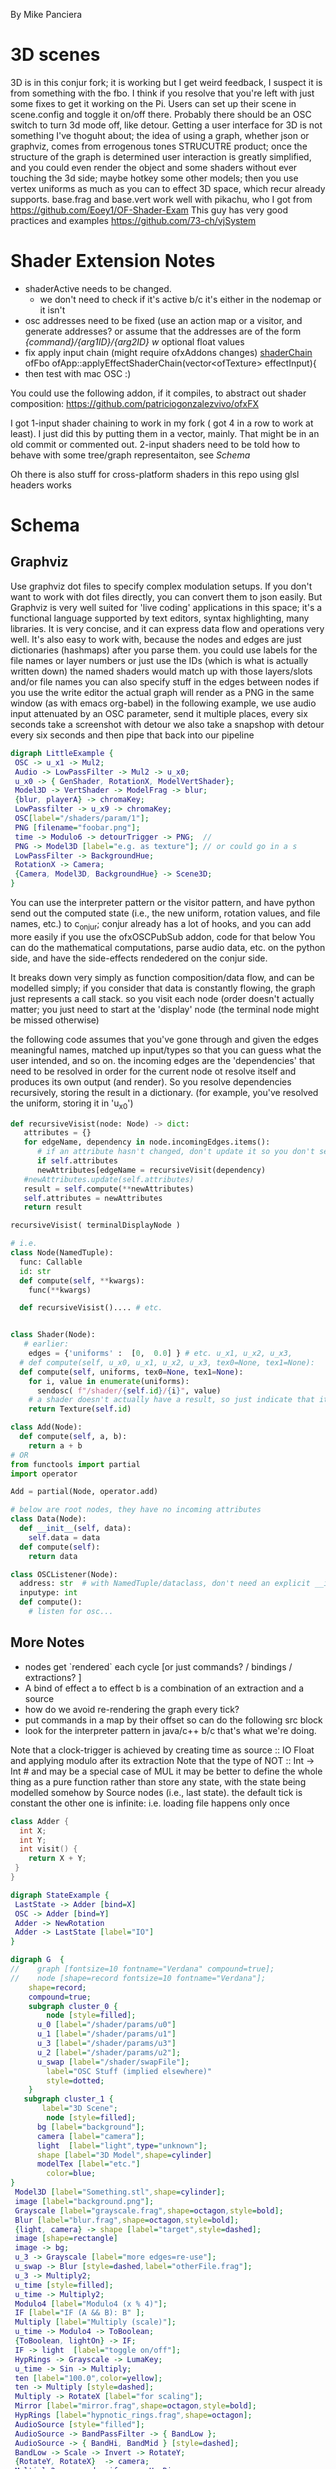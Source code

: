 By Mike Panciera

* 3D scenes

3D is in this conjur fork; it is working but I get weird feedback, I suspect it is from something with the fbo. I think if you resolve that 
you're left with just some fixes to get it working on the Pi. Users can set up their scene in scene.config and toggle it on/off there.
Probably there should be an OSC switch to turn 3d mode off, like detour. Getting a user interface for 3D is not something I've thoguht about;
the idea of using a graph, whether json or graphviz, comes from errogenous tones STRUCUTRE product; once the structure of the graph is determined 
user interaction is greatly simplified, and you could even render the object and some shaders without ever touching the 3d side; maybe hotkey some other models;
then you use vertex uniforms as much as you can to effect 3D space, which recur already supports. 
base.frag and base.vert work well with pikachu, who I got from https://github.com/Eoey1/OF-Shader-Exam
This guy has very good practices and examples https://github.com/73-ch/vjSystem

* Shader Extension Notes
 - shaderActive needs to be changed. 
    - we don't need to check if it's active b/c it's either in the nodemap or it isn't
 - osc addresses need to be fixed (use an action map or a visitor, and generate addresses?
    or assume that the addresses are of the form
    /{command}/{arg1ID}/{arg2ID}  w/ optional float values
 - fix apply input chain (might require ofxAddons changes) [[file:~/of_v0.11.0_osx_release/apps/recur/c_o_n_j_u_r/src/ofApp.cpp::ofFbo%20ofApp::applyEffectShaderChain(vector<ofTexture>%20effectInput){][shaderChain]]
     ofFbo ofApp::applyEffectShaderChain(vector<ofTexture> effectInput){
 - then test with mac OSC :)

You could use the following addon, if it compiles, to abstract out shader composition:
https://github.com/patriciogonzalezvivo/ofxFX

I got 1-input shader chaining to work in my fork ( got 4 in a row to work at least). I just did this by putting them in a vector, mainly. That might be in an old commit or commented out.
2-input shaders need to be told how to behave with some tree/graph representaiton, see [[Schema]]

Oh there is also stuff for cross-platform shaders in this repo using glsl headers works

* Schema
** Graphviz
Use graphviz dot files to specify complex modulation setups. 
If you don't want to work with dot files directly, you can convert them to json easily. 
But Graphviz is very well suited  for 'live coding' applications in this space; it's a functional language supported by text editors, syntax highlighting, many libraries.
It is very concise, and it can express data flow and operations very well. It's also easy to work with, because the nodes and edges are just dictionaries (hashmaps) after 
you parse them. 
you could use labels for the file names or layer numbers or just use the IDs (which is what is actually written down)
the named shaders would match up with those layers/slots and/or file names
you can also specify stuff in the edges between nodes
if you use the write editor the actual graph will render as a PNG in the same window (as with emacs org-babel) 
in the following example, we use audio input attenuated by an OSC parameter, send it multiple places, every six seconds take a screenshot with detour
we also take a snapshop with detour every six seconds and then pipe that back into our pipeline

#+BEGIN_SRC dot :file with3D.png
digraph LittleExample {
 OSC -> u_x1 -> Mul2;
 Audio -> LowPassFilter -> Mul2 -> u_x0;
 u_x0 -> { GenShader, RotationX, ModelVertShader};
 Model3D -> VertShader -> ModelFrag -> blur;
 {blur, playerA} -> chromaKey;
 LowPassfilter -> u_x9 -> chromaKey;
 OSC[label="/shaders/param/1"];
 PNG [filename="foobar.png"];
 time -> Modulo6 -> detourTrigger -> PNG;  //
 PNG -> Model3D [label="e.g. as texture"]; // or could go in a s
 LowPassFilter -> BackgroundHue;
 RotationX -> Camera;
 {Camera, Model3D, BackgroundHue} -> Scene3D;
}
#+END_SRC

#+RESULTS:
[[file:state.png]]

You can use the interpreter pattern or the visitor pattern, and have python send out the computed state (i.e., the new uniform, rotation values, and file names, etc.)
to c_o_n_j_u_r; conjur already has a lot of hooks, and you can add more easily if you use the ofxOSCPubSub addon, code for that below
You can do the mathematical computations, parse audio data, etc. on the python side, and have the side-effects rendedered on the conjur side.

It breaks down very simply as function composition/data flow, and can be modelled simply; if you consider that data is constantly flowing, the graph just represents a call stack.
so you visit each node (order doesn't actually matter; you just need to start at the 'display' node (the terminal node might be missed otherwise)

the following code assumes that you've gone through and given the edges meaningful names, matched up input/types so that you can guess what the user intended, and so on.
the incoming edges are the 'dependencies' that need to be resolved in order for the current node ot resolve itself and produces its own output (and render). 
So you resolve dependencies recursively, storing the result in a dictionary. (for example, you've resolved the uniform, storing it in 'u_x0')
#+BEGIN_SRC python
def recursiveVisist(node: Node) -> dict:
   attributes = {}
   for edgeName, dependency in node.incomingEdges.items():
      # if an attribute hasn't changed, don't update it so you don't send the osc
      if self.attributes
      newAttributes[edgeName = recursiveVisit(dependency)
   #newAttributes.update(self.attributes)
   result = self.compute(**newAttributes)
   self.attributes = newAttributes
   return result

recursiveVisist( terminalDisplayNode )

# i.e.
class Node(NamedTuple):
  func: Callable
  id: str
  def compute(self, **kwargs):
    func(**kwargs)

  def recursiveVisist().... # etc.


class Shader(Node):
   # earlier:
    edges = {'uniforms' :  [0,  0.0] } # etc. u_x1, u_x2, u_x3,
  # def compute(self, u_x0, u_x1, u_x2, u_x3, tex0=None, tex1=None):
  def compute(self, uniforms, tex0=None, tex1=None):
    for i, value in enumerate(uniforms):
      sendosc( f"/shader/{self.id}/{i}", value)
    # a shader doesn't actually have a result, so just indicate that it can be used  as input texture
    return Texture(self.id)

class Add(Node):
  def compute(self, a, b):
    return a + b    
# OR
from functools import partial
import operator

Add = partial(Node, operator.add)

# below are root nodes, they have no incoming attributes
class Data(Node):
  def __init__(self, data):
    self.data = data
  def compute(self):
    return data

class OSCListener(Node):
  address: str  # with NamedTuple/dataclass, don't need an explicit __init__
  inputype: int
  def compute():
    # listen for osc...
 
#+END_SRC
** More Notes
 - nodes get `rendered` each cycle  [or just commands? / bindings / extractions? ]
 - A bind of effect a to effect b is a combination of an extraction and a source
 - how do we avoid re-rendering the graph every tick?
 - put commands in a map by their offset so can do the following src block
 - look for the interpreter pattern in java/c++ b/c that's what we're doing. 

Note that a clock-trigger is achieved by creating time as source :: IO Float and applying modulo after its extraction
Note that the type of NOT :: Int -> Int # and may be a special case of MUL
it may be better to define the whole thing as a pure function rather than store any state, with the state being modelled somehow by Source nodes
(i.e., last state). 
the default tick is constant
the other one is infinite: i.e. loading file happens only once
#+BEGIN_SRC cpp 
class Adder {
  int X;
  int Y;
  int visit() {
    return X + Y;
 }
}
#+END_SRC 

#+BEGIN_SRC dot :file state.png
digraph StateExample {
 LastState -> Adder [bind=X]
 OSC -> Adder [bind=Y]
 Adder -> NewRotation
 Adder -> LastState [label="IO"]
}
#+END_SRC

#+BEGIN_SRC dot :file modularComplex.png
digraph G  {
//    graph [fontsize=10 fontname="Verdana" compound=true];
//    node [shape=record fontsize=10 fontname="Verdana"];
    shape=record;
    compound=true;
    subgraph cluster_0 {
        node [style=filled];
      u_0 [label="/shader/params/u0"] 
      u_1 [label="/shader/params/u1"] 
      u_3 [label="/shader/params/u3"]   
      u_2 [label="/shader/params/u2"];
      u_swap [label="/shader/swapFile"];
        label="OSC Stuff (implied elsewhere)"
        style=dotted;
    }
   subgraph cluster_1 {
       label="3D Scene";
        node [style=filled];
      bg [label="background"];
      camera [label="camera"];
      light  [label="light",type="unknown"];
      shape [label="3D Model",shape=cylinder]
      modelTex [label="etc."]
        color=blue;
} 
 Model3D [label="Something.stl",shape=cylinder];
 image [label="background.png"];
 Grayscale [label="grayscale.frag",shape=octagon,style=bold];
 Blur [label="blur.frag",shape=octagon,style=bold];
 {light, camera} -> shape [label="target",style=dashed];
 image [shape=rectangle]
 image -> bg;     
 u_3 -> Grayscale [label="more edges=re-use"];
 u_swap -> Blur [style=dashed,label="otherFile.frag"];
 u_3 -> Multiply2;
 u_time [style=filled];
 u_time -> Multiply2;
 Modulo4 [label="Modulo4 (x % 4)"];
 IF [label="IF (A && B): B" ];
 Multiply [label="Multiply (scale)"];
 u_time -> Modulo4 -> ToBoolean;
 {ToBoolean, lightOn} -> IF;
 IF -> light  [label="toggle on/off"];
 HypRings -> Grayscale -> LumaKey;
 u_time -> Sin -> Multiply;
 ten [label="100.0",color=yellow];
 ten -> Multiply [style=dashed];
 Multiply -> RotateX [label="for scaling"];
 Mirror [label="mirror.frag",shape=octagon,style=bold];
 HypRings [label="hypnotic_rings.frag",shape=octagon];
 AudioSource [style="filled"];
 AudioSource -> BandPassFilter -> { BandLow };
 AudioSource -> { BandHi, BandMid } [style=dashed];
 BandLow -> Scale -> Invert -> RotateY;
 {RotateY, RotateX}  -> camera;
 Multiply2 -> speed_uniform -> HypRings;
 { u_0, u_1, u_2 } -> HypRings [label="u_x*"];
 moreosc [label="OSC (implied elsewhere)",style=filled];
 unis [label="u_x4,u_x5...(implied elsewhere)"];
 HypRings -> Blur;
 moreosc -> unis  -> ModelVert;
 // ChromaKey -> LumaKey -> DISPLAY;
 { RotateY, RotateX } -> shape;
 ChromaKey [label="chromaKey.frag",shape=doubleoctagon];
 LumaKey [label="lumakey.frag",shape=doubleoctagon];
 ModelVert [label="example.vert",shape=diamond];
 ModelFrag [label="example.frag",shape=octagon,style=bold];
 Model3D -> ModelVert -> ModelFrag -> shape;
 modelTex -> Mirror [ltail=cluster_1,style=bold,color=blue];
 DISPLAY [color=red,style="filled,bold",shape=square];
 {Mirror, Blur} -> ChromaKey -> LumaKey -> DISPLAY;
}
#+END_SRC
#+RESULTS:
[[file:modularComplex.png]]
 

** Day2
#+BEGIN_SRC ein-python 
if False:
# def resolve_edges(edges: Edges[T]) -> Tuple[T, History]

# In[133]:


from dataclasses import dataclass
from typing import Callable, Any, T, Sequence, Tuple, Dict, Union
from typing_extensions import  Literal
from pydantic import BaseModel # for json schemaing etc
from toolz import dicttoolz as dtz
from functools import partial 
NType = Literal[ 'ADD', 'MUL', 'SHADER', 'SCENE', 'MODEL']
History = Sequence[Tuple[type, Dict[str, str]]]
@dataclass
class Node:
  _func: Callable
  edges: Dict[ str, 'Node' ] # could store edge types here
  id: str
  def edgeTypes(self) -> Dict[ str, NType ]:
    '''  useful for dot compilation'''
  # TODO: this is a class method;
  # TODO: please don't use 'return' as an attr lol 
    return tlz.dissoc( self._func.__annotations__, 'return' )

  def apply(self) -> Tuple[Any, History]:
    args, history = {}, []
    for e, src in edges.items(): # the edge is the label basically
      t, hist = src.apply()
      history.append(hist)
      args[e] = t
    log = self.__class__, dtz.valmap(args, lambda x: x.id) # args.keys(), ags.values() 
    history.append( log )
    return _func(**args), history

def _add(x: int, y: int) -> int: 
  return x + y

def _mul(x: int, y: int) -> int:
    return x * y

def _id(x: UType) -> UType:
 return x

Add = partial(Node, _add)
Mul = partial(Node, _mul)
# just treat a uniforms like any other edge I guess
                   
class Texture: ...
UType = Union[str, int, float, Texture]
Uniform = partial(Node, _id)
Const = Uniform
#+END_SRC


you could use json schema for the OSC, generating it from pydantic automatically
pydantic fields let you specify min & max, regular expressions, etc if you want

#+BEGIN_SRC python
import pydantic

class OSCSchema(pydantic.BaseModel):
  shader0file: str
  shader: Shader
#+END_SRC

 use ofxOSCPubSub to make OSC easy to watch
#+BEGIN_SRC cpp
ofxSubscribeOsc(ADDR, SUBPORT, "/3D/lightOn", lightOn);
ofxSubscribeOsc(ADDR, SUBPORT, "/3D/camera/distance", &camera.getPosition());
ofxSubscribeOsc(ADDR, SUBPORT, "/3D/scene/translation", sceneTranslation);
 
 for (int i = 0; i < 6; i++) {
   shaderUniformsF[ UNIFORM_PREFIX_FLOAT + ofToString(i) ] = 0;
     }
 for (int i = 0; i < 2; i++) {
   shaderUniformsB[ UNIFORM_PREFIX_BOOL + ofToString(i) ] = false;
     }
 string EMPTY = "UNINITIALIZED";
 string uname;
 for (int i = 0; i < 2; i++) {
   uname = UNIFORM_PREFIX_TEXTURE + ofToString(i);
   shaderUniformsTexIds[ uname ] = EMPTY;
   ofxSubscribeOsc(HOST, "/3D/shaderGraphExample/onlyOneShader/" + uname, [=](const string srcID)) {
        shaderUniformsTexIds[ uname ] = srcID;
     }
  }
 for (auto& p : shaderUniformsF ) {
   addr = "/3D/model/" + "frag" + "/" + p.first;
   // if we use the key, the types will still work out in the end
   ofxSubscribeOsc(HOST, addr, [=](const float x) {
         shaderUniformsF[p.first] = x;
         }
fxSubscribeOsc(HOST, "/3D/cam/position", [=](const glm::vec3 pos) {
   camera.setPosition(pos); // camera.lookAt(lookat);

#+END_SRC

Node attributes are actually 'Source Nodes' within their larger node (subgraph)
 Note: a const is different b/c it doesn't have to be recursively rendered
 'output' is just another thing to be extracted; it is the result of a side-effect of the container/subgraph (larger effects node)
 however, you might consider extracing output as monadic; it is different from a node passing on its values;
 though, consider this: any `Source` may have a monadic computation somewhere in its dependency trace. 
 Addition is an example of one such 'side-effect'

* More Python Implementation Stuff
** Compute Nodes
 etc. see `dir(operator)`
#+BEGIN_SRC python
import math
import operator

EMPTY = None    
Add = partial(Node, _add)
Mul = partial(Node, _mul)
Abs = partial(Node, abs)
Const = partial(Conster, None) # just store a value
Negate = partial(muler, a=const(_c=-1))
Mod = partial(Node, operator.mod)
Sin = partial(Node, math.sin)
Pair = partial(Node, lambda a,b: (a,b))
And = parital(Node, operator.and_)
Or = parital(Node, operator.or_)
IfA = partial(Node, lambda a, b: a if (a and b) else EMPTY
IfB = partial(Node, lambda a, b: b if (a and b) else EMPTY
Sub = partial(Node, operator.sub)
Random = partial(Node, random.random) # random float between 0 and 1
#
# OPERATORNODES = Add, Mul, Abs, Const, Negate, Mod, Sin, Pair, First, Or

def _clamp(start, end, a):
    return min(max(start, a), end)
    
def _smoothstep(start, end, a):
    t = clamp((x - edge0) / (edge1 - edge0), 0.0, 1.0);
    return t * t * (3.0 - 2.0 * t);
def _mix(start, end, a):
    start*(1.0 - a) + (end * a)
Calmp  = partial(Node, _clamp) # etc.

#Scale100 = partial(muler, _id='scale100', a=const(_c=100))
First = partial(Node, lambda a: a[0])
Second = partial(Node, lambda a: a[1])

#+END_SRC

Here is another version of the node implementation
You can ignore or get rid of all the type annotations

#+BEGIN_SRC python
from dataclasses import dataclass
from typing import Callable, Any, T, Sequence, Tuple, Dict, Union
from typing_extensions import  Literal
from pydantic import BaseModel # for json schemaing etc
from toolz import dicttoolz as dtz
from functools import partial 
NType = Literal[ 'ADD', 'MUL', 'SHADER', 'SCENE', 'MODEL']
History = Sequence[Tuple[type, Dict[str, str]]]
@dataclass
class Node:
  _func: Callable
  id: str
  edges: Dict[ str, 'Node' ] # could store edge types here
  def edgeTypes(self) -> Dict[ str, NType ]:
    '''  useful for dot compilation'''
  # TODO: this is a class method;
  # TODO: please don't use 'return' as an attr lol 
    return tlz.dissoc( self._func.__annotations__, 'return' )

  def apply(self) -> Tuple[Any, History]:
    args, history = {}, []
    for e, src in self.edges.items(): # the edge is the label basically
      t, hist = src.apply()
      history.append(hist)
      args[e] = t
    log = self.__class__, dtz.valmap( lambda x: x.id, self.edges) # args.keys(), ags.values() 
    history.append( log )
    return self._func(**args), history

def _add(x: int, y: int) -> int: 
  return x + y

def _mul(x: int, y: int) -> int:
    return x * y

class Texture: ...
UType = Union[str, int, float, Texture]
def _id(x: UType) -> UType:
 return x, []

Add = partial(Node, _add)
Mul = partial(Node, _mul)
# just treat a uniforms like any other edge I guess
                   
Uniform = partial(Node, _id)
class Const(Node):
    def __init__(self, id, v):
        self.id = id
        self._func = lambda: (v, [])
        self.edges = {}
    def apply(self): return self._func()
    

#+END_SRC

Here is a little 'algebra' of commands to be sent over OSC
https://github.com/2bbb/ofxPubSubOsc
not to difficult for the OF side to handle this by storing it in state via hooks when commands come in and then rendering
as usual on the update() and draw() methods
#+BEGIN_SRC python


class Command:
 requireChange: bool

class ChangeCommand(Command):
  '''only run this command if inputs have changed.
  The python side of things should have been able to figure that out, though, probably....'''
  requireChange = True 

class AlwaysCommand(Command):
 requireChange = False

class ShaderBegin(AlwaysCommand): ...

class LoadFile(ChangeCommand):
 node: Node # /  ID
 fileName: str

class SetUniform(ChangeCommand):
 uniform: Node

def shader_0_input(fileName: str, *uniforms) -> Texture: # u_x0: float, u_x1: float, u_x2: float, u_x3: float) -> Texture:
   # need an id for these commands.
  cmds = [ SetUniform( u.utype, u.label, u.value, u.id ) for u in uniforms ] # requires access to the node ids
  cmds += [ LoadFile(fileName) ] 
  cmds += [ ShaderBegin() ]
  return cmds


class Command:
 requireChange: bool

class ChangeCommand(Command):
  '''only run this command if inputs have changed.
  The python side of things should have been able to figure that out, though, probably....'''
  requireChange = True 

class AlwaysCommand(Command):
 requireChange = False

class ShaderBegin(AlwaysCommand): ...

class LoadFile(ChangeCommand):
 node: Node # /  ID
 fileName: str

class SetUniform(ChangeCommand):
 uniform: Node

def shader_0_input(fileName: str, *uniforms) -> Texture: # u_x0: float, u_x1: float, u_x2: float, u_x3: float) -> Texture:
   # need an id for these commands.
  cmds = [ SetUniform( u.utype, u.label, u.value, u.id ) for u in uniforms ] # requires access to the node ids
  cmds += [ LoadFile(fileName) ] 
  cmds += [ ShaderBegin() ]
  return cmds


#+END_SRC

Here is an example of loading the above graphviz code into python; no output but it worked fine.
In my mind you 
#+BEGIN_SRC python
from typing import NamedTuple
import networkx as nx
# you also need to install pygraphviz for this to work
dotFile = open('modularComp.dot')
g = nx.drawing.nx_agraph.read_dot(dotFile)
dag = g.to_directed()
sort_iterator = nx.algorithms.dag.topological_sort(g)
# the below gives a tuple of the nodes's ID (as written in the file) and all of the metadata of the node
# i.e. label, type, filename, whatever.
dependency_sorted = [NodeInfo(k, dag.nodes[k]) for k in sort_iterator]
#+END_SRC

You would want to normalize the node representation; you fill in defaults, match special ids/labels, read in special attributes; you can also check
the integrity of the graph if you want. You may even want to break nodes into smaller nodes, so that the user can specify a lot implicitly in a single node;
then on the implementation side you break things down into simplest pieces. Not really needed, but it's interesting that the whole problem space can be represented, more or less,
with individual nodes with single attributes, which can PUT or GET or perform binary or unary operations.


#+BEGIN_SRC python


to_visit[0]
Primitives = (bool, str, float)
MODELEXTS = ('.stl', '.obj') # etc.
def fix_node(id: str, dotData: dict):
    label = node['label'].strip()
    if label.endswith('.vert'):
        node = VertNodeInfo(filename=label)
    elif label.endswith('.frag'):
        node = FragNodeInfo(filename=label)
    elif any( (label.endswith(ext) for ext in MODELEXTS) ):
        node = ModelNodeInfo(filename=label)
    elif label.startswith('u_'):
        u_type = dotData.get('type')
        if not u_type:
            warning_log(f"suspicious u_ prefix in {id} metadata {dotData}")
            continue
        node = UniformNodeInfo(name=label, type=u_type)
    elif label.endswith('.png'):
        node = TextureNodeInfo(filename=label)
    else:
        any ( label.startswith(t) for t in 
    
        
def visit_node(id: str, dotData: dict):
class RecurNode(NodeInfo):
    id: str
    metadata: dict
    edges: dict
    def visit()

#+END_SRC


* N-shader Implementation
 - [X] restore working non-3D
 - [X] move shaders into a vector/stack: sort of
 - [X] read the order from scene.json as filenames and push those on stack etc.
 - [ ] see if top order will work with the stack -- seems to?
 - current osc for params and setting files won't work on pi b/c it demands two arguments in osc 
 - [X] implement static images (from [[file:~/of_v0.11.0_osx_release/addons/ofxVideoArtTools/src/detour.cpp::img.allocate(ofGetWidth(),%20ofGetHeight(),%20OF_IMAGE_COLOR);][detour.cpp code]] )
   #+BEGIN_SRC cpp 
    ofImage img;
    img.allocate(ofGetWidth(), ofGetHeight(), OF_IMAGE_COLOR);
    img.setColor(ofColor::blue);
    img.update();
    default_frame = img.getPixels();
    #+END_SRC
 - [X] implement players  [[file:src/ofApp.cpp::drawPlayerIfPlayingOrPaused(cPlayer);][ofApp.cpp]]  by calling drawPlayerIfPlayingOrPaused when we hit it in the stack
      and not calling drawCaptureAndPlayers; 
 - [X] implement 'capture' in the same way as players
 - [ ] actually test/use above implementations

** Figure out 3D video feedback problem
 - using my understanding of fbo now
** Fix ordering
 - will it work if I pop the stack as we go? Isn't that the natural thing?:
  but for this to work we have to know how many we've used; only shaders can pop the stack
  and only 1-input and 2-input shaders can
  conjur doesn't seem to know if a shader is two-input or not
#+BEGIN_SRC dot :file recur.png
digraph G {
       {0, 1} -> 2 -> 3;
}
#+END_SRC

#+BEGIN_SRC dot :file out.dot
digraph G {
       4 -> 1;
       0 -> 3;
       {1, 3} -> 2;
}
#+END_SRC
#+RESULTS:
[[file:out.dot]]

#+BEGIN_SRC cpp :result raw :flags -std=c++11
#include "stdio.h"
#include <vector>
#include <string>
#include <iostream>

typedef std::string conjur;
typedef std::string ofTexture; typedef std::string ofImage; typedef std::string ofPixels;

class recurNode {
public:
  virtual ofTexture render(int width, int height, std::vector<ofTexture> textures) = 0;
  //void setup(string file) = 0;
};

class shaderNode : public recurNode {
public:
  ofTexture render(int width, int height, std::vector<ofTexture> textures) {
     fbo = shader.apply(textures);
     return fbo.getTexture();
 }
  //void setup() {std::cout << "setting up";};
  shaderNode(conjur sh) { shader = sh; };
private: conjur shader;
};

class videoNode : public recurNode {
  ofTexture render(int width, int height, std::vector<ofTexture> textures) {
    if (player.alpha > 0 && ( player.status == "PLAYING" || player.status == "PAUSED" ) ){
        player.draw(0, 0, width, height);
        return player.getTexture();
  }
}
  //void setup() {std::cout << "setting up";};
  videoNode(recurVideoPlayer pl) { player = pl; };
  private: recurVideoPlayer player;
}

class videoNode : public recurNode {
  ofTexture render(int width, int height, std::vector<ofTexture> textures) {
        videoGrabber.draw(0,0, width, height);
        return videoGrabber.getTexture();
}
  //void setup() {std::cout << "setting up";};
  videoNode(captur gr) { videoGrabber = gr; };
  private: captur videoGrabber;
}

class imageNode : public recurNode {
public:
  ofTexture render(int width, int height, std::vector<ofTexture> textures) {
     ofPixels pixels = img.getPixels();
     ofTexture outTexture;
     outTexture.loadData(pixels.getData(), pixels.getWidth(), pixels.getHeight(), GL_RGB);
     img.draw(0, 0, width, height);
     return outTexture;
 }
  //void setup() {std::cout << "setting up";};
  imageNode(ofImage im) { img = im; };

private: ofImage img;
  };
int main () {
 printf("HIL");
 shaderNode n { "foo" };
 n.setup();
 n.render({});
}
#+END_SRC

#+RESULTS:


#+BEGIN_SRC cpp :result raw :flags -std=c++11
#include "stdio.h"
#include <vector>
#include <string>
#include <unordered_map>
#include <iostream>


enum AttrType {INT,FLOAT,STRING,EMPTY};  
enum NodeType {SHADER,MODEL,UNIFORM};

class Value { 
public:
  std::string value;
  AttrType type;
  Value(std::string v, AttrType t) {
      value = v; type = t; 
  }
    Value() {value = ""; type = EMPTY;}
  };
class OFNode {
public:
  bool operator == (const OFNode& n) const {
      return name == n.name;
  }

 // vector<attribute> attributes; 
  // ofNode(vector<attribute> att) { attributes = att; }
  OFNode(std::string na, int att, int e) 
  { name = na; attributes = att; edges = e; } // ributes; // Map from string to int
  OFNode() {attributes = 0; edges = 0;}
private: std::string name; int edges, attributes;
};



int main () {
 OFNode n {"foo", 2, 3};
std::cout << "hi";

}
#+END_SRC

#+RESULTS:
: hi


* Feb 6
#+BEGIN_SRC dot :file simple.dot
digraph G {
hypnotic_rings -> mirror -> wipe;
line -> wipe -> invert;  
{hypnotic_rings, invert} -> luma;
}
#+END_SRC

#+RESULTS:
[[file:simple.dot]]

Dot to json which goes into scene.json

#+BEGIN_SRC python :session :results output
import networkx as nx
import json

g = nx.drawing.nx_agraph.read_dot('simple.dot')
gm = nx.DiGraph(g)
lexi = list(nx.topological_sort(nx.line_graph(gm)))
ns = []

for x in lexi:
    if not (x[0] in ns):
        ns.append(x[0])

ds = [ {"file" : f"shaders/{k}.frag",
         # "arity" : get_arity(k), # unused
         "id" : k,
         "outEdges" : len(gm[k]), # unused
         "inTextures" :  list(gm.predecessors(k))
        }
 for k in ns]

print(json.dumps(ds, indent=4))

#+END_SRC

#+RESULTS:
#+begin_example
[
    {
        "file": "shaders/line.frag",
        "id": "line",
        "outEdges": 1,
        "inTextures": []
    },
    {
        "file": "shaders/hypnotic_rings.frag",
        "id": "hypnotic_rings",
        "outEdges": 2,
        "inTextures": []
    },
    {
        "file": "shaders/mirror.frag",
        "id": "mirror",
        "outEdges": 1,
        "inTextures": [
            "hypnotic_rings"
        ]
    },
    {
        "file": "shaders/wipe.frag",
        "id": "wipe",
        "outEdges": 1,
        "inTextures": [
            "mirror",
            "line"
        ]
    },
    {
        "file": "shaders/invert.frag",
        "id": "invert",
        "outEdges": 1,
        "inTextures": [
            "wipe"
        ]
    }
]
#+end_example

Other Node operations
Use with e.g. pysound to create audioreactivity etc.
#+BEGIN_SRC python :results raw :session
import random, math, operator
from functools import partial

def get_func(id, G):
    d = G.nodes[id]
    s = id.lower()
    if d:
        if 'value' in d: # const node
            func = lambda: d['value']
        if d.get('finish'): # terminal node
            func = lambda *x: x
    elif hasattr(operator, s):
        func = getattr(operator, s)
    elif hasattr(math, s):
        func = getattr(math, s)
    elif hasattr(random, s):
        func = getattr(random, s)
    else:
        print(f"{id} complains. {d}")
    return func

def handle(G, RG, n):
    func = get_func(n, G)
    incoming = RG[n]
    results = list(map(partial(handle, G, RG), incoming))
    print(f"attmpting: {func} on {results} of {type({} if not results else results[0])}")
    return func(*results)

G = nx.DiGraph()
G.add_nodes_from([('Add', {}), ('Mul', {}), ('Abs', {}), ('Sin', {}), 
                  ('Const1', dict(value=2)), ('Const2', dict(value=3)), ('Random', {}),
                  ("u_x0", dict(finish=True))])
G.add_edges_from([('Const1', 'Sin'), ('Mul', 'Abs'), ('Const2', 'Add'), ('Random', 'Mul'),
    ('Sin', 'Mul'), ('Abs', 'Add'), ('Add', 'u_x0')])
RG = G.reverse()

print( handle(G, RG, 'u_x0') )

#+END_SRC

#+RESULTS:


one could swap out `get_func` above with whatever, and have it generate /commands/ rather than perform them


Other things

#+BEGIN_SRC python :results raw :session

def get_arity(s): 
    if s.lower().startswith( ('chroma', 'luma', 'othermix') ) :
        return 2
    elif s in {'hypnotic_rings.frag', 'Preacher', 'Ribald', 'Gopher', 'Salesman'}:
        return 0
    else: return 1

ds = [ {"file" : f"shaders/{k}.frag",
         "arity" : get_arity(k), # unused
         "id" : k,
         "outEdges" : len(gm[k]), # unused
         "inTextures" :  list(gm.predecessors(k))
        }
 for k in ns]
#+END_SRC


* Feb 7
** Polymorphism
i.e. 
#+BEGIN_SRC cpp
typedef mpark::variant<ofImage,ofShader,recurVideoPlayer,captur,ofLight> recurValue;
struct renderVisitor {
    ofTexture operator()(ofImg img) 
}
int result = mpark::visit( simpleVisitor{}, u );
#+END_SRC

shader nodes which are in the slots (shader layers) need a special label so that they can be updated when the existing OSC hooks are called
the JSON generaed from the graph parse includes the OSC addresses (guaranteeing consistency) so the OF side just has to add the hook
alternatively something like below, which is useful for validating the graph
you could make secret OSC addresses for more or less /all/ nodes, allowing their output value to be over-written by the user
but here we just generate from default/const nodes

There is a metadata representation of shaders, image textures, etc. that is worth considering seperately from
the graph representation. 
That metadata is easily represented in struct/namedtuples/dataclasses
You can use this metadata to check the integrity of the graph (for example: a shader (or other node) should always have exactly as many incoming edges as it can [considering default values as incoming edges of `Const` nodes. You can also check the types and match them up, etc.
#+BEGIN_SRC python :result raw :session
from toolz import dicttoolz as dtz
from dataclasses import dataclass, field
@dataclass
class Shader:
  id: str
  u_x0: float = 0
  u_x1: float = 0
  u_x2: float = 0
  u_x3: float = 0

class GenShader(Shader): ...

class Shader1(Shader):
 u_tex0: Texture

class Shader2(Shader1):
 u_tex1: Texture

sh = Shader("hypnotic_rings", 0.5, 0.5) # some new defaults

# would expand to a [sub]graph like so:
G.add_node(sh.id) # terminus
for attr, v in dtz.dissoc(sh.__dict__, 'id').items():
   G.add_node(attr, value=v)
   G.add_edge(attr, sh.id)


def make_addresses(id):
  incoming = RG[id]
  # get nodetype via label on original dot file or extrapolation afterwards
  address = [] 
  for inEdge in incoming:
    default = RG.nodes[inEdge].get('value'):
    if not (default is None):
      # we'll tell what type for OF to parse the thing as too I guess
      addresses.append( (f"/{nodeType}/{id}/{inEdge}/", type(default)) ) # i.e. "/shader/hypnotic_frag/u_x0"
      # basically the input id is equivalent to an edge label or the target node's attribute
      slot =  RG.nodes[id].get('slot')
      if not (slot is None):
         address.append( (f"/{nodeType}/{slot}/{inEdge}", type(default) ) ) # i.e. "/shader/0/u_x0"
   return addresses 

  # nodeType = id.lower().strip( set(string.printable) - set(string.ascii_letters) )
#+END_SRC

** Continuing Work
This branch has a little proof of concept using only textures. OSC needs to be plumbed.
The following nodes need to be handled to catch up with recur:
 - video player nodes
 - uniform 'nodes' (via OSC plumbing)
Other nodes:
 - static image nodes (this requires no effort really)
 - compute nodes (e.g., using time) -- works once we have osc dispatching
 - 3D rendering nodes

Currently conjur loads a json file (`scene.json`) at setup which determines the shader order and will determine parameter setup. 
Modular-style stuff:
 - it would be neat to do wave-forms, randomness and audio-reactivity through the graph; this requires processing the graph itself in either python or OF. 
 - To do this in python requires programmatic OSC dispatch of attributes: right now that's setting uniforms and file loading. We could have python loop over the graph ever 100ms 'tick' and send its OSC, I suggest uniforms be sent via regular OSC, whereas changing the graph structure requires a reload of the json. (could be via osc)
 - if you do the processing in OF (you could do it in both/either and send stuff back and forth via osc) you can use OpenCV to do stuff like video-reactive audio
